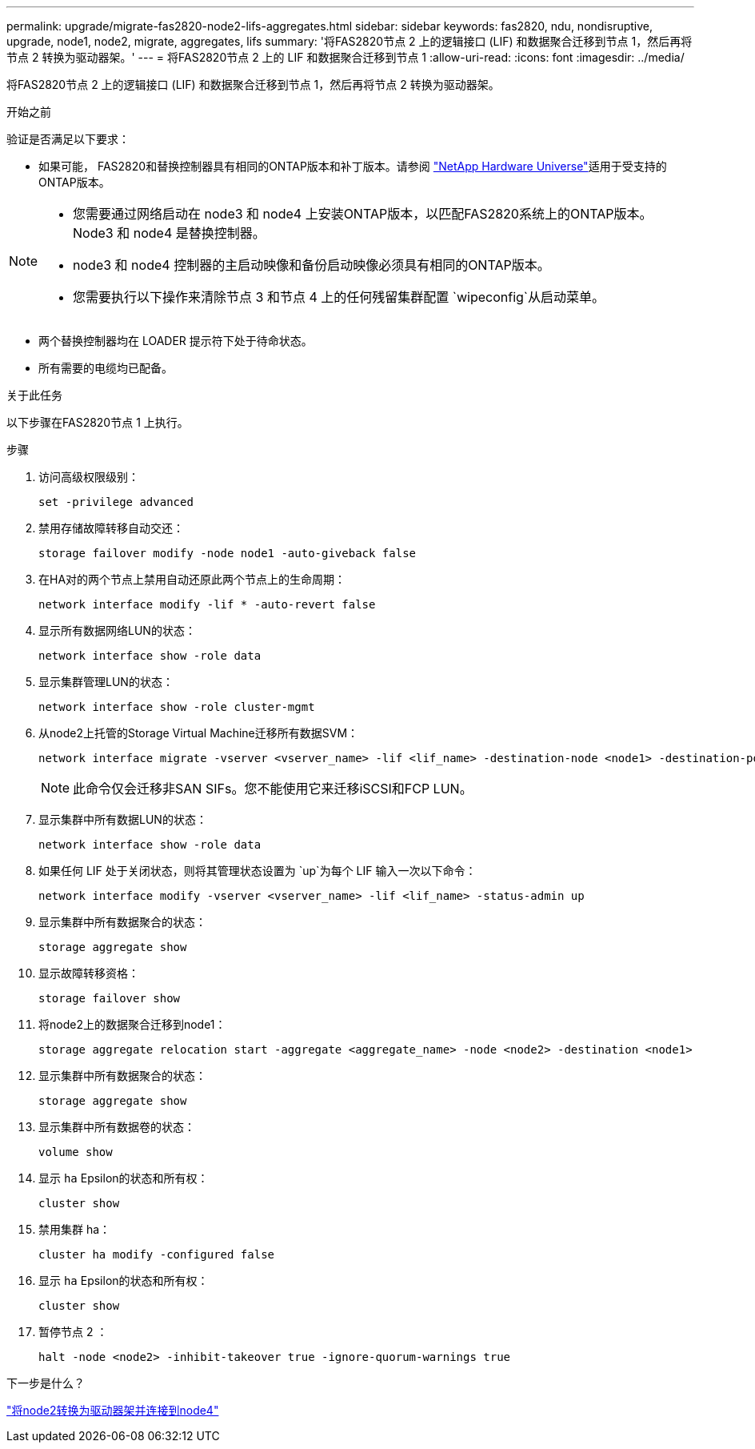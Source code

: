 ---
permalink: upgrade/migrate-fas2820-node2-lifs-aggregates.html 
sidebar: sidebar 
keywords: fas2820, ndu, nondisruptive, upgrade, node1, node2, migrate, aggregates, lifs 
summary: '将FAS2820节点 2 上的逻辑接口 (LIF) 和数据聚合迁移到节点 1，然后再将节点 2 转换为驱动器架。' 
---
= 将FAS2820节点 2 上的 LIF 和数据聚合迁移到节点 1
:allow-uri-read: 
:icons: font
:imagesdir: ../media/


[role="lead"]
将FAS2820节点 2 上的逻辑接口 (LIF) 和数据聚合迁移到节点 1，然后再将节点 2 转换为驱动器架。

.开始之前
验证是否满足以下要求：

* 如果可能， FAS2820和替换控制器具有相同的ONTAP版本和补丁版本。请参阅 https://hwu.netapp.com["NetApp Hardware Universe"^]适用于受支持的ONTAP版本。


[NOTE]
====
* 您需要通过网络启动在 node3 和 node4 上安装ONTAP版本，以匹配FAS2820系统上的ONTAP版本。  Node3 和 node4 是替换控制器。
* node3 和 node4 控制器的主启动映像和备份启动映像必须具有相同的ONTAP版本。
* 您需要执行以下操作来清除节点 3 和节点 4 上的任何残留集群配置 `wipeconfig`从启动菜单。


====
* 两个替换控制器均在 LOADER 提示符下处于待命状态。
* 所有需要的电缆均已配备。


.关于此任务
以下步骤在FAS2820节点 1 上执行。

.步骤
. 访问高级权限级别：
+
[source, cli]
----
set -privilege advanced
----
. 禁用存储故障转移自动交还：
+
[source, cli]
----
storage failover modify -node node1 -auto-giveback false
----
. 在HA对的两个节点上禁用自动还原此两个节点上的生命周期：
+
[source, cli]
----
network interface modify -lif * -auto-revert false
----
. 显示所有数据网络LUN的状态：
+
[source, cli]
----
network interface show -role data
----
. 显示集群管理LUN的状态：
+
[source, cli]
----
network interface show -role cluster-mgmt
----
. 从node2上托管的Storage Virtual Machine迁移所有数据SVM：
+
[source, cli]
----
network interface migrate -vserver <vserver_name> -lif <lif_name> -destination-node <node1> -destination-port <port_name>
----
+

NOTE: 此命令仅会迁移非SAN SIFs。您不能使用它来迁移iSCSI和FCP LUN。

. 显示集群中所有数据LUN的状态：
+
[source, cli]
----
network interface show -role data
----
. 如果任何 LIF 处于关闭状态，则将其管理状态设置为 `up`为每个 LIF 输入一次以下命令：
+
[source, cli]
----
network interface modify -vserver <vserver_name> -lif <lif_name> -status-admin up
----
. 显示集群中所有数据聚合的状态：
+
[source, cli]
----
storage aggregate show
----
. 显示故障转移资格：
+
[source, cli]
----
storage failover show
----
. 将node2上的数据聚合迁移到node1：
+
[source, cli]
----
storage aggregate relocation start -aggregate <aggregate_name> -node <node2> -destination <node1>
----
. 显示集群中所有数据聚合的状态：
+
[source, cli]
----
storage aggregate show
----
. 显示集群中所有数据卷的状态：
+
[source, cli]
----
volume show
----
. 显示 `ha` Epsilon的状态和所有权：
+
[source, cli]
----
cluster show
----
. 禁用集群 ha：
+
[source, cli]
----
cluster ha modify -configured false
----
. 显示 `ha` Epsilon的状态和所有权：
+
[source, cli]
----
cluster show
----
. 暂停节点 2 ：
+
[source, cli]
----
halt -node <node2> -inhibit-takeover true -ignore-quorum-warnings true
----


.下一步是什么？
link:convert-fas2820-node2-drive-shelf.html["将node2转换为驱动器架并连接到node4"]
